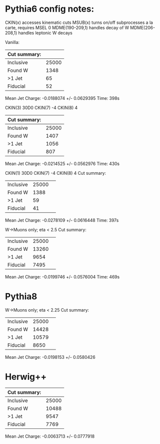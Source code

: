 * Pythia6 config notes:
CKIN(x) accesses kinematic cuts
MSUB(x) turns on/off subprocesses a la carte, requires MSEL 0
MDME(190-209,1) handles decay of W
MDME(206-208,1) handles leptonic W decays

Vanilla:
| Cut summary: |       |
|--------------+-------|
| Inclusive    | 25000 |
| Found W      |  1348 |
| >1 Jet       |    65 |
| Fiducial     |    52 |
Mean Jet Charge: -0.0188074 +/- 0.0629395
Time: 398s

CKIN(3) 30D0
CKIN(7) -4
CKIN(8) 4
| Cut summary: |       |
|--------------+-------|
| Inclusive    | 25000 |
| Found W      |  1407 |
| >1 Jet       |  1056 |
| Fiducial     |   807 |
Mean Jet Charge: -0.0214525 +/- 0.0562976
Time: 430s

CKIN(1) 30D0
CKIN(7) -4
CKIN(8) 4
Cut summary: 
| Inclusive | 25000 | 
| Found W   | 1388 | 
| >1 Jet    | 59 | 
| Fiducial  | 41 | 
Mean Jet Charge: -0.0278109 +/- 0.0616448
Time: 397s

W->Muons only; eta < 2.5
Cut summary: 
| Inclusive | 25000 | 
| Found W   | 13260 | 
| >1 Jet    | 9654 | 
| Fiducial  | 7495 | 
Mean Jet Charge: -0.0199746 +/- 0.0576004
Time: 469s
* Pythia8
W->Muons only; eta < 2.25
Cut summary: 
| Inclusive | 25000 | 
| Found W   | 14428 | 
| >1 Jet    | 10579 | 
| Fiducial  | 8650 | 
Mean Jet Charge: -0.0198153 +/- 0.0580426
* Herwig++ 
| Cut summary: |       |
|--------------+-------|
| Inclusive    | 25000 |
| Found W      | 10488 |
| >1 Jet       |  9547 |
| Fiducial     |  7769 |
Mean Jet Charge: -0.0063713 +/- 0.0777918


